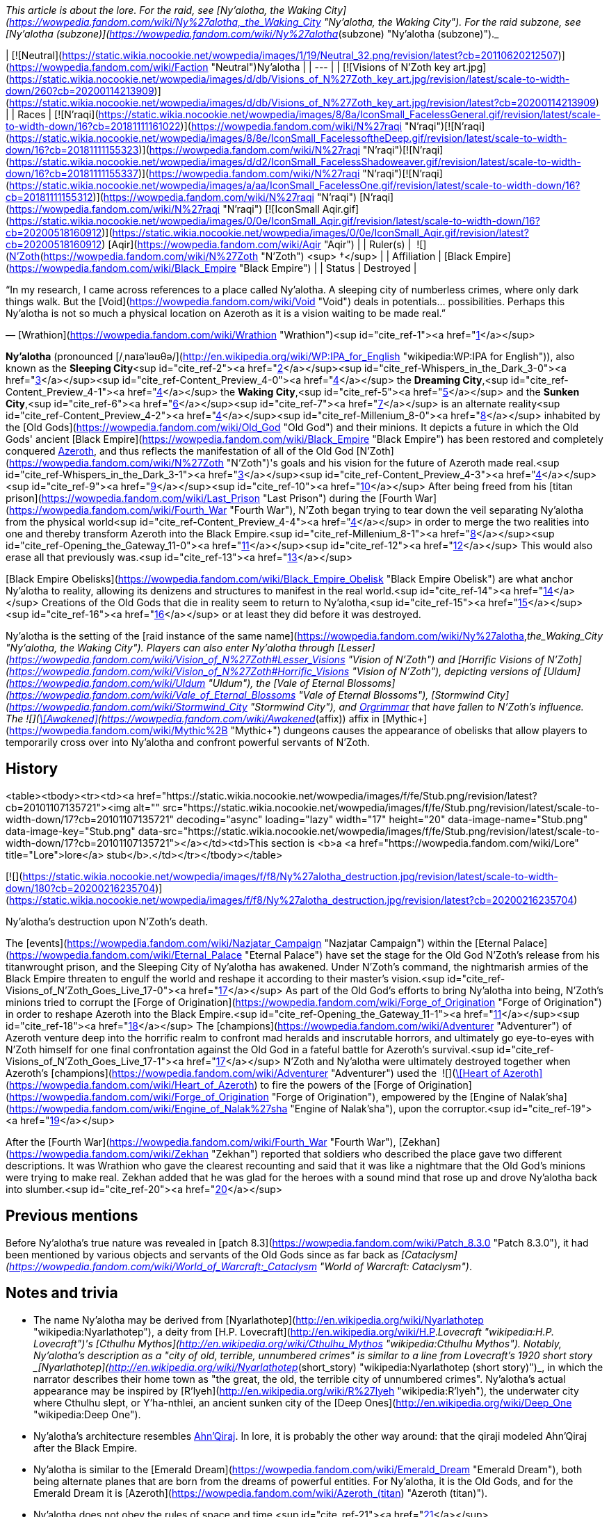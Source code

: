 _This article is about the lore. For the raid, see [Ny'alotha, the Waking City](https://wowpedia.fandom.com/wiki/Ny%27alotha,_the_Waking_City "Ny'alotha, the Waking City"). For the raid subzone, see [Ny'alotha (subzone)](https://wowpedia.fandom.com/wiki/Ny%27alotha_(subzone) "Ny'alotha (subzone)")._

| [![Neutral](https://static.wikia.nocookie.net/wowpedia/images/1/19/Neutral_32.png/revision/latest?cb=20110620212507)](https://wowpedia.fandom.com/wiki/Faction "Neutral")Ny'alotha |
| --- |
| [![Visions of N'Zoth key art.jpg](https://static.wikia.nocookie.net/wowpedia/images/d/db/Visions_of_N%27Zoth_key_art.jpg/revision/latest/scale-to-width-down/260?cb=20200114213909)](https://static.wikia.nocookie.net/wowpedia/images/d/db/Visions_of_N%27Zoth_key_art.jpg/revision/latest?cb=20200114213909) |
| Races | [![N'raqi](https://static.wikia.nocookie.net/wowpedia/images/8/8a/IconSmall_FacelessGeneral.gif/revision/latest/scale-to-width-down/16?cb=20181111161022)](https://wowpedia.fandom.com/wiki/N%27raqi "N'raqi")[![N'raqi](https://static.wikia.nocookie.net/wowpedia/images/8/8e/IconSmall_FacelessoftheDeep.gif/revision/latest/scale-to-width-down/16?cb=20181111155323)](https://wowpedia.fandom.com/wiki/N%27raqi "N'raqi")[![N'raqi](https://static.wikia.nocookie.net/wowpedia/images/d/d2/IconSmall_FacelessShadoweaver.gif/revision/latest/scale-to-width-down/16?cb=20181111155337)](https://wowpedia.fandom.com/wiki/N%27raqi "N'raqi")[![N'raqi](https://static.wikia.nocookie.net/wowpedia/images/a/aa/IconSmall_FacelessOne.gif/revision/latest/scale-to-width-down/16?cb=20181111155312)](https://wowpedia.fandom.com/wiki/N%27raqi "N'raqi") [N'raqi](https://wowpedia.fandom.com/wiki/N%27raqi "N'raqi")
[![IconSmall Aqir.gif](https://static.wikia.nocookie.net/wowpedia/images/0/0e/IconSmall_Aqir.gif/revision/latest/scale-to-width-down/16?cb=20200518160912)](https://static.wikia.nocookie.net/wowpedia/images/0/0e/IconSmall_Aqir.gif/revision/latest?cb=20200518160912) [Aqir](https://wowpedia.fandom.com/wiki/Aqir "Aqir") |
| Ruler(s) |  ![](https://static.wikia.nocookie.net/wowpedia/images/9/95/IconSmall_N%27Zoth.gif/revision/latest/scale-to-width-down/16?cb=20210410181855)[N'Zoth](https://wowpedia.fandom.com/wiki/N%27Zoth "N'Zoth") <sup>&nbsp;†</sup> |
| Affiliation | [Black Empire](https://wowpedia.fandom.com/wiki/Black_Empire "Black Empire") |
| Status | Destroyed |

“In my research, I came across references to a place called Ny'alotha. A sleeping city of numberless crimes, where only dark things walk. But the [Void](https://wowpedia.fandom.com/wiki/Void "Void") deals in potentials... possibilities. Perhaps this Ny'alotha is not so much a physical location on Azeroth as it is a vision waiting to be made real.”

— [Wrathion](https://wowpedia.fandom.com/wiki/Wrathion "Wrathion")<sup id="cite_ref-1"><a href="https://wowpedia.fandom.com/wiki/Ny%27alotha#cite_note-1">[1]</a></sup>

**Ny'alotha** (pronounced [/ˌnaɪəˈləʊθə/](http://en.wikipedia.org/wiki/WP:IPA_for_English "wikipedia:WP:IPA for English")), also known as the **Sleeping City**<sup id="cite_ref-2"><a href="https://wowpedia.fandom.com/wiki/Ny%27alotha#cite_note-2">[2]</a></sup><sup id="cite_ref-Whispers_in_the_Dark_3-0"><a href="https://wowpedia.fandom.com/wiki/Ny%27alotha#cite_note-Whispers_in_the_Dark-3">[3]</a></sup><sup id="cite_ref-Content_Preview_4-0"><a href="https://wowpedia.fandom.com/wiki/Ny%27alotha#cite_note-Content_Preview-4">[4]</a></sup> the **Dreaming City**,<sup id="cite_ref-Content_Preview_4-1"><a href="https://wowpedia.fandom.com/wiki/Ny%27alotha#cite_note-Content_Preview-4">[4]</a></sup> the **Waking City**,<sup id="cite_ref-5"><a href="https://wowpedia.fandom.com/wiki/Ny%27alotha#cite_note-5">[5]</a></sup> and the **Sunken City**,<sup id="cite_ref-6"><a href="https://wowpedia.fandom.com/wiki/Ny%27alotha#cite_note-6">[6]</a></sup><sup id="cite_ref-7"><a href="https://wowpedia.fandom.com/wiki/Ny%27alotha#cite_note-7">[7]</a></sup> is an alternate reality<sup id="cite_ref-Content_Preview_4-2"><a href="https://wowpedia.fandom.com/wiki/Ny%27alotha#cite_note-Content_Preview-4">[4]</a></sup><sup id="cite_ref-Millenium_8-0"><a href="https://wowpedia.fandom.com/wiki/Ny%27alotha#cite_note-Millenium-8">[8]</a></sup> inhabited by the [Old Gods](https://wowpedia.fandom.com/wiki/Old_God "Old God") and their minions. It depicts a future in which the Old Gods' ancient [Black Empire](https://wowpedia.fandom.com/wiki/Black_Empire "Black Empire") has been restored and completely conquered xref:Azeroth.adoc[Azeroth], and thus reflects the manifestation of all of the Old God [N'Zoth](https://wowpedia.fandom.com/wiki/N%27Zoth "N'Zoth")'s goals and his vision for the future of Azeroth made real.<sup id="cite_ref-Whispers_in_the_Dark_3-1"><a href="https://wowpedia.fandom.com/wiki/Ny%27alotha#cite_note-Whispers_in_the_Dark-3">[3]</a></sup><sup id="cite_ref-Content_Preview_4-3"><a href="https://wowpedia.fandom.com/wiki/Ny%27alotha#cite_note-Content_Preview-4">[4]</a></sup><sup id="cite_ref-9"><a href="https://wowpedia.fandom.com/wiki/Ny%27alotha#cite_note-9">[9]</a></sup><sup id="cite_ref-10"><a href="https://wowpedia.fandom.com/wiki/Ny%27alotha#cite_note-10">[10]</a></sup> After being freed from his [titan prison](https://wowpedia.fandom.com/wiki/Last_Prison "Last Prison") during the [Fourth War](https://wowpedia.fandom.com/wiki/Fourth_War "Fourth War"), N'Zoth began trying to tear down the veil separating Ny'alotha from the physical world<sup id="cite_ref-Content_Preview_4-4"><a href="https://wowpedia.fandom.com/wiki/Ny%27alotha#cite_note-Content_Preview-4">[4]</a></sup> in order to merge the two realities into one and thereby transform Azeroth into the Black Empire.<sup id="cite_ref-Millenium_8-1"><a href="https://wowpedia.fandom.com/wiki/Ny%27alotha#cite_note-Millenium-8">[8]</a></sup><sup id="cite_ref-Opening_the_Gateway_11-0"><a href="https://wowpedia.fandom.com/wiki/Ny%27alotha#cite_note-Opening_the_Gateway-11">[11]</a></sup><sup id="cite_ref-12"><a href="https://wowpedia.fandom.com/wiki/Ny%27alotha#cite_note-12">[12]</a></sup> This would also erase all that previously was.<sup id="cite_ref-13"><a href="https://wowpedia.fandom.com/wiki/Ny%27alotha#cite_note-13">[13]</a></sup>

[Black Empire Obelisks](https://wowpedia.fandom.com/wiki/Black_Empire_Obelisk "Black Empire Obelisk") are what anchor Ny'alotha to reality, allowing its denizens and structures to manifest in the real world.<sup id="cite_ref-14"><a href="https://wowpedia.fandom.com/wiki/Ny%27alotha#cite_note-14">[14]</a></sup> Creations of the Old Gods that die in reality seem to return to Ny'alotha,<sup id="cite_ref-15"><a href="https://wowpedia.fandom.com/wiki/Ny%27alotha#cite_note-15">[15]</a></sup><sup id="cite_ref-16"><a href="https://wowpedia.fandom.com/wiki/Ny%27alotha#cite_note-16">[16]</a></sup> or at least they did before it was destroyed.

Ny'alotha is the setting of the [raid instance of the same name](https://wowpedia.fandom.com/wiki/Ny%27alotha,_the_Waking_City "Ny'alotha, the Waking City"). Players can also enter Ny'alotha through [Lesser](https://wowpedia.fandom.com/wiki/Vision_of_N%27Zoth#Lesser_Visions "Vision of N'Zoth") and [Horrific Visions of N'Zoth](https://wowpedia.fandom.com/wiki/Vision_of_N%27Zoth#Horrific_Visions "Vision of N'Zoth"), depicting versions of [Uldum](https://wowpedia.fandom.com/wiki/Uldum "Uldum"), the [Vale of Eternal Blossoms](https://wowpedia.fandom.com/wiki/Vale_of_Eternal_Blossoms "Vale of Eternal Blossoms"), [Stormwind City](https://wowpedia.fandom.com/wiki/Stormwind_City "Stormwind City"), and xref:Orgrimmar.adoc[Orgrimmar] that have fallen to N'Zoth's influence. The  ![](https://static.wikia.nocookie.net/wowpedia/images/1/10/Trade_archaeology_nerubian_obelisk.png/revision/latest/scale-to-width-down/16?cb=20180216084106)[\[Awakened\]](https://wowpedia.fandom.com/wiki/Awakened_(affix)) affix in [Mythic+](https://wowpedia.fandom.com/wiki/Mythic%2B "Mythic+") dungeons causes the appearance of obelisks that allow players to temporarily cross over into Ny'alotha and confront powerful servants of N'Zoth.

## History

<table><tbody><tr><td><a href="https://static.wikia.nocookie.net/wowpedia/images/f/fe/Stub.png/revision/latest?cb=20101107135721"><img alt="" src="https://static.wikia.nocookie.net/wowpedia/images/f/fe/Stub.png/revision/latest/scale-to-width-down/17?cb=20101107135721" decoding="async" loading="lazy" width="17" height="20" data-image-name="Stub.png" data-image-key="Stub.png" data-src="https://static.wikia.nocookie.net/wowpedia/images/f/fe/Stub.png/revision/latest/scale-to-width-down/17?cb=20101107135721"></a></td><td>This section is <b>a <a href="https://wowpedia.fandom.com/wiki/Lore" title="Lore">lore</a> stub</b>.</td></tr></tbody></table>

[![](https://static.wikia.nocookie.net/wowpedia/images/f/f8/Ny%27alotha_destruction.jpg/revision/latest/scale-to-width-down/180?cb=20200216235704)](https://static.wikia.nocookie.net/wowpedia/images/f/f8/Ny%27alotha_destruction.jpg/revision/latest?cb=20200216235704)

Ny'alotha's destruction upon N'Zoth's death.

The [events](https://wowpedia.fandom.com/wiki/Nazjatar_Campaign "Nazjatar Campaign") within the [Eternal Palace](https://wowpedia.fandom.com/wiki/Eternal_Palace "Eternal Palace") have set the stage for the Old God N'Zoth's release from his titanwrought prison, and the Sleeping City of Ny'alotha has awakened. Under N'Zoth's command, the nightmarish armies of the Black Empire threaten to engulf the world and reshape it according to their master's vision.<sup id="cite_ref-Visions_of_N'Zoth_Goes_Live_17-0"><a href="https://wowpedia.fandom.com/wiki/Ny%27alotha#cite_note-Visions_of_N'Zoth_Goes_Live-17">[17]</a></sup> As part of the Old God's efforts to bring Ny'alotha into being, N'Zoth's minions tried to corrupt the [Forge of Origination](https://wowpedia.fandom.com/wiki/Forge_of_Origination "Forge of Origination") in order to reshape Azeroth into the Black Empire.<sup id="cite_ref-Opening_the_Gateway_11-1"><a href="https://wowpedia.fandom.com/wiki/Ny%27alotha#cite_note-Opening_the_Gateway-11">[11]</a></sup><sup id="cite_ref-18"><a href="https://wowpedia.fandom.com/wiki/Ny%27alotha#cite_note-18">[18]</a></sup> The [champions](https://wowpedia.fandom.com/wiki/Adventurer "Adventurer") of Azeroth venture deep into the horrific realm to confront mad heralds and inscrutable horrors, and ultimately go eye-to-eyes with N'Zoth himself for one final confrontation against the Old God in a fateful battle for Azeroth's survival.<sup id="cite_ref-Visions_of_N'Zoth_Goes_Live_17-1"><a href="https://wowpedia.fandom.com/wiki/Ny%27alotha#cite_note-Visions_of_N'Zoth_Goes_Live-17">[17]</a></sup> N'Zoth and Ny'alotha were ultimately destroyed together when Azeroth's [champions](https://wowpedia.fandom.com/wiki/Adventurer "Adventurer") used the  ![](https://static.wikia.nocookie.net/wowpedia/images/7/7c/Inv_heartofazeroth.png/revision/latest/scale-to-width-down/16?cb=20180625220401)[\[Heart of Azeroth\]](https://wowpedia.fandom.com/wiki/Heart_of_Azeroth) to fire the powers of the [Forge of Origination](https://wowpedia.fandom.com/wiki/Forge_of_Origination "Forge of Origination"), empowered by the [Engine of Nalak'sha](https://wowpedia.fandom.com/wiki/Engine_of_Nalak%27sha "Engine of Nalak'sha"), upon the corruptor.<sup id="cite_ref-19"><a href="https://wowpedia.fandom.com/wiki/Ny%27alotha#cite_note-19">[19]</a></sup>

After the [Fourth War](https://wowpedia.fandom.com/wiki/Fourth_War "Fourth War"), [Zekhan](https://wowpedia.fandom.com/wiki/Zekhan "Zekhan") reported that soldiers who described the place gave two different descriptions. It was Wrathion who gave the clearest recounting and said that it was like a nightmare that the Old God's minions were trying to make real. Zekhan added that he was glad for the heroes with a sound mind that rose up and drove Ny'alotha back into slumber.<sup id="cite_ref-20"><a href="https://wowpedia.fandom.com/wiki/Ny%27alotha#cite_note-20">[20]</a></sup>

## Previous mentions

Before Ny'alotha's true nature was revealed in [patch 8.3](https://wowpedia.fandom.com/wiki/Patch_8.3.0 "Patch 8.3.0"), it had been mentioned by various objects and servants of the Old Gods since as far back as _[Cataclysm](https://wowpedia.fandom.com/wiki/World_of_Warcraft:_Cataclysm "World of Warcraft: Cataclysm")_.

## Notes and trivia

-   The name Ny'alotha may be derived from [Nyarlathotep](http://en.wikipedia.org/wiki/Nyarlathotep "wikipedia:Nyarlathotep"), a deity from [H.P. Lovecraft](http://en.wikipedia.org/wiki/H.P._Lovecraft "wikipedia:H.P. Lovecraft")'s [Cthulhu Mythos](http://en.wikipedia.org/wiki/Cthulhu_Mythos "wikipedia:Cthulhu Mythos"). Notably, Ny'alotha's description as a "city of old, terrible, unnumbered crimes" is similar to a line from Lovecraft's 1920 short story _[Nyarlathotep](http://en.wikipedia.org/wiki/Nyarlathotep_(short_story) "wikipedia:Nyarlathotep (short story)")_, in which the narrator describes their home town as "the great, the old, the terrible city of unnumbered crimes". Ny'alotha's actual appearance may be inspired by [R'lyeh](http://en.wikipedia.org/wiki/R%27lyeh "wikipedia:R'lyeh"), the underwater city where Cthulhu slept, or Y'ha-nthlei, an ancient sunken city of the [Deep Ones](http://en.wikipedia.org/wiki/Deep_One "wikipedia:Deep One").
-   Ny'alotha's architecture resembles xref:AhnQiraj.adoc[Ahn'Qiraj]. In lore, it is probably the other way around: that the qiraji modeled Ahn'Qiraj after the Black Empire.
-   Ny'alotha is similar to the [Emerald Dream](https://wowpedia.fandom.com/wiki/Emerald_Dream "Emerald Dream"), both being alternate planes that are born from the dreams of powerful entities. For Ny'alotha, it is the Old Gods, and for the Emerald Dream it is [Azeroth](https://wowpedia.fandom.com/wiki/Azeroth_(titan) "Azeroth (titan)").
-   Ny'alotha does not obey the rules of space and time.<sup id="cite_ref-21"><a href="https://wowpedia.fandom.com/wiki/Ny%27alotha#cite_note-21">[21]</a></sup>

## Speculation

<table><tbody><tr><td><a href="https://static.wikia.nocookie.net/wowpedia/images/2/2b/Questionmark-medium.png/revision/latest?cb=20061019212216"><img alt="Questionmark-medium.png" decoding="async" loading="lazy" width="41" height="55" data-image-name="Questionmark-medium.png" data-image-key="Questionmark-medium.png" data-src="https://static.wikia.nocookie.net/wowpedia/images/2/2b/Questionmark-medium.png/revision/latest?cb=20061019212216" src="https://static.wikia.nocookie.net/wowpedia/images/2/2b/Questionmark-medium.png/revision/latest?cb=20061019212216"></a></td><td><p><small>This article or section includes speculation, observations or opinions possibly supported by lore or by Blizzard officials. <b>It should not be taken as representing official lore.</b></small></p></td></tr></tbody></table>

-   Ny'alotha could be the city that [N'Zoth](https://wowpedia.fandom.com/wiki/N%27Zoth "N'Zoth") formerly ruled over before being defeated by the titans.
-   Various Old God-related realms like the [Twilight Realm](https://wowpedia.fandom.com/wiki/Twilight_Realm "Twilight Realm"), the [Realm of Y'Shaarj](https://wowpedia.fandom.com/wiki/Realm_of_Y%27Shaarj "Realm of Y'Shaarj"), the [Dread Expanse](https://wowpedia.fandom.com/wiki/Dread_Expanse "Dread Expanse"), and [Za'qul](https://wowpedia.fandom.com/wiki/Za%27qul "Za'qul")'s Fear and Delirium realms may be related to Ny'alotha.
-   The alternate dimension inhabited by the [consumers of souls](https://wowpedia.fandom.com/wiki/Consumer_of_souls "Consumer of souls") in the [Brawler's Guild](https://wowpedia.fandom.com/wiki/Brawler%27s_Guild "Brawler's Guild") may be Ny'alotha.

## Gallery

-   [![](https://static.wikia.nocookie.net/wowpedia/images/3/31/CThunPreHistory.jpg/revision/latest/scale-to-width-down/120?cb=20210405012216)](https://static.wikia.nocookie.net/wowpedia/images/3/31/CThunPreHistory.jpg/revision/latest?cb=20210405012216)


-   [![](https://static.wikia.nocookie.net/wowpedia/images/6/6f/Ny%27alotha.png/revision/latest/scale-to-width-down/120?cb=20200216180301)](https://static.wikia.nocookie.net/wowpedia/images/6/6f/Ny%27alotha.png/revision/latest?cb=20200216180301)


## References

| Collapse
-   [v](https://wowpedia.fandom.com/wiki/Template:Azeroth "Template:Azeroth")
-   [e](https://wowpedia.fandom.com/wiki/Template:Azeroth?action=edit)

Major [islands](https://wowpedia.fandom.com/wiki/Island "Island"), [seas](https://wowpedia.fandom.com/wiki/Sea "Sea"), [continents](https://wowpedia.fandom.com/wiki/Continent "Continent") and other [locations](https://wowpedia.fandom.com/wiki/Location "Location") of the [world](https://wowpedia.fandom.com/wiki/Planet "Planet") of xref:Azeroth.adoc[Azeroth]



 |
| --- |
|  |
| [Continents](https://wowpedia.fandom.com/wiki/Continent "Continent") |

-   [Eastern Kingdoms](https://wowpedia.fandom.com/wiki/Eastern_Kingdoms "Eastern Kingdoms")
    -   [Balor](https://wowpedia.fandom.com/wiki/Balor "Balor")
    -   [Channel Islands](https://wowpedia.fandom.com/wiki/Channel_Islands "Channel Islands")
        -   [Zul'Dare](https://wowpedia.fandom.com/wiki/Zul%27Dare "Zul'Dare")
-   [Kalimdor](https://wowpedia.fandom.com/wiki/Kalimdor "Kalimdor")
    -   [Seething Shore](https://wowpedia.fandom.com/wiki/Seething_Shore "Seething Shore")
-   xref:Northrend.adoc[Northrend]
    -   [Isle of Conquest](https://wowpedia.fandom.com/wiki/Isle_of_Conquest "Isle of Conquest")
    -   [Strand of the Ancients](https://wowpedia.fandom.com/wiki/Strand_of_the_Ancients "Strand of the Ancients")
-   [Pandaria](https://wowpedia.fandom.com/wiki/Pandaria "Pandaria")
    -   [Snowblossom](https://wowpedia.fandom.com/wiki/Snowblossom_Village "Snowblossom Village")



 |

[![Map of Azeroth](https://static.wikia.nocookie.net/wowpedia/images/b/b3/WorldMap-World.jpg/revision/latest/scale-to-width-down/120?cb=20221227135450)](https://static.wikia.nocookie.net/wowpedia/images/b/b3/WorldMap-World.jpg/revision/latest?cb=20221227135450 "Map of Azeroth")

 |
|  |
| [The Great Sea](https://wowpedia.fandom.com/wiki/Great_Sea "Great Sea") |

-   [Barren Atol](https://wowpedia.fandom.com/wiki/Barren_Atol "Barren Atol")
-   [Broken Isles](https://wowpedia.fandom.com/wiki/Broken_Isles "Broken Isles")
-   [Coral Sea](https://wowpedia.fandom.com/wiki/Coral_Sea "Coral Sea")
-   [Darkmoon Island](https://wowpedia.fandom.com/wiki/Darkmoon_Island "Darkmoon Island")
-   [Darkspear Islands](https://wowpedia.fandom.com/wiki/Darkspear_Islands "Darkspear Islands")
-   [Dragon Isles](https://wowpedia.fandom.com/wiki/Dragon_Isles "Dragon Isles")
-   [The Frozen Sea](https://wowpedia.fandom.com/wiki/Frozen_Sea "Frozen Sea")
-   [Kul Tiras](https://wowpedia.fandom.com/wiki/Kul_Tiras "Kul Tiras")
    -   [Crestfall](https://wowpedia.fandom.com/wiki/Crestfall "Crestfall")
-   [The Lost Isles](https://wowpedia.fandom.com/wiki/Lost_Isles "Lost Isles")
-   [The Maelstrom](https://wowpedia.fandom.com/wiki/Maelstrom "Maelstrom")
-   [Nazjatar](https://wowpedia.fandom.com/wiki/Nazjatar "Nazjatar")
-   [Ominous island](https://wowpedia.fandom.com/wiki/Ominous_island "Ominous island")
-   [South Seas](https://wowpedia.fandom.com/wiki/South_Seas "South Seas")
    -   [Kezan](https://wowpedia.fandom.com/wiki/Kezan "Kezan")
    -   [Plunder Isle](https://wowpedia.fandom.com/wiki/Plunder_Isle "Plunder Isle")
    -   [Tel'Abim](https://wowpedia.fandom.com/wiki/Tel%27Abim "Tel'Abim")
    -   [Zandalar](https://wowpedia.fandom.com/wiki/Zandalar "Zandalar")
-   [Third Fleet shipwrecks](https://wowpedia.fandom.com/wiki/Third_Fleet_shipwrecks "Third Fleet shipwrecks")
-   [Uncharted Island](https://wowpedia.fandom.com/wiki/Uncharted_Island "Uncharted Island")



 |
|  |
| Other [seas](https://wowpedia.fandom.com/wiki/Sea "Sea")
and [islands](https://wowpedia.fandom.com/wiki/Island "Island") |

-   [The Forbidding Sea](https://wowpedia.fandom.com/wiki/Forbidding_Sea "Forbidding Sea")
-   [Island Expeditions](https://wowpedia.fandom.com/wiki/Island_Expedition#Islands "Island Expedition")
-   [The North Sea](https://wowpedia.fandom.com/wiki/North_Sea "North Sea")
    -   [Exile's Reach](https://wowpedia.fandom.com/wiki/Exile%27s_Reach "Exile's Reach")
    -   [The Lost Glacier](https://wowpedia.fandom.com/wiki/Lost_Glacier "Lost Glacier")
-   [Ogrezonia](https://wowpedia.fandom.com/wiki/Ogrezonia "Ogrezonia")
-   [Skelton Isle](https://wowpedia.fandom.com/wiki/Skelton_Isle "Skelton Isle")
-   [The Veiled Sea](https://wowpedia.fandom.com/wiki/Veiled_Sea "Veiled Sea")
-   [The Wandering Isle](https://wowpedia.fandom.com/wiki/Wandering_Isle "Wandering Isle")
-   [Uncharted Isle](https://wowpedia.fandom.com/wiki/Uncharted_Isle "Uncharted Isle")



 |
|  |
| Miscellaneous |

-   [Avaloren](https://wowpedia.fandom.com/wiki/Avaloren "Avaloren")
-   [Khaz Algar](https://wowpedia.fandom.com/wiki/Khaz_Algar "Khaz Algar")
-   [Uldaz](https://wowpedia.fandom.com/wiki/Uldaz "Uldaz")



 |
|  |
| [Planes](https://wowpedia.fandom.com/wiki/Plane "Plane") |

-   [Elemental Plane](https://wowpedia.fandom.com/wiki/Elemental_Plane "Elemental Plane")
-   [Emerald Dream](https://wowpedia.fandom.com/wiki/Emerald_Dream "Emerald Dream")
-   **Ny'alotha**
-   [Pocket dimensions](https://wowpedia.fandom.com/wiki/Plane#Pocket_dimensions "Plane")



 |
|  |
|

[Azeroth category](https://wowpedia.fandom.com/wiki/Category:Azeroth "Category:Azeroth")



 |

| Expand
-   [v](https://wowpedia.fandom.com/wiki/Template:Old_Gods "Template:Old Gods")
-   [e](https://wowpedia.fandom.com/wiki/Template:Old_Gods?action=edit)

[Old Gods' forces](https://wowpedia.fandom.com/wiki/Old_Gods%27_forces "Old Gods' forces")



 |
| --- |

Others like you also viewed